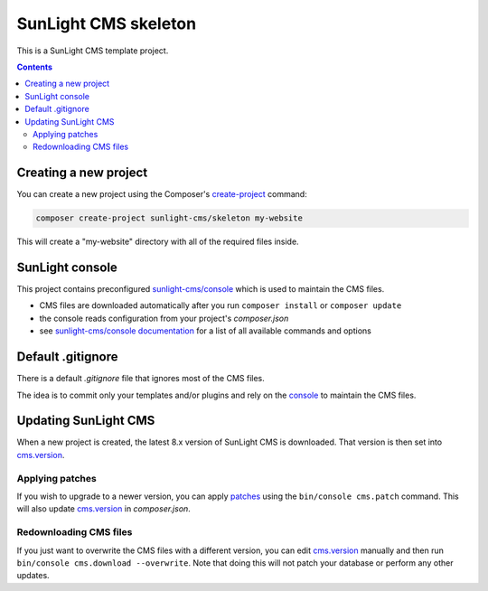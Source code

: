 SunLight CMS skeleton
#####################

This is a SunLight CMS template project.

.. contents::


Creating a new project
**********************

You can create a new project using the Composer's `create-project <https://getcomposer.org/doc/03-cli.md#create-project>`_ command:

.. code:: bash

   composer create-project sunlight-cms/skeleton my-website

This will create a "my-website" directory with all of the required files inside.


SunLight console
****************

This project contains preconfigured `sunlight-cms/console <console_>`_
which is used to maintain the CMS files.

- CMS files are downloaded automatically after you run ``composer install`` or ``composer update``
- the console reads configuration from your project's *composer.json*
- see `sunlight-cms/console documentation <https://github.com/sunlight-cms/console#configuration>`_
  for a list of all available commands and options


Default .gitignore
******************

There is a default *.gitignore* file that ignores most of the CMS files.

The idea is to commit only your templates and/or plugins and rely
on the `console`_ to maintain the CMS files.


Updating SunLight CMS
*********************

When a new project is created, the latest 8.x version of SunLight CMS is downloaded.
That version is then set into cms.version_.


Applying patches
================

If you wish to upgrade to a newer version, you can apply `patches <https://sunlight-cms.cz/resource/8.x/update>`_
using the ``bin/console cms.patch`` command. This will also update cms.version_ in *composer.json*.


Redownloading CMS files
=======================

If you just want to overwrite the CMS files with a different version, you can edit cms.version_
manually and then run ``bin/console cms.download --overwrite``. Note that doing this will not
patch your database or perform any other updates.


.. _console: https://github.com/sunlight-cms/console
.. _cms.version: https://github.com/sunlight-cms/console#version
